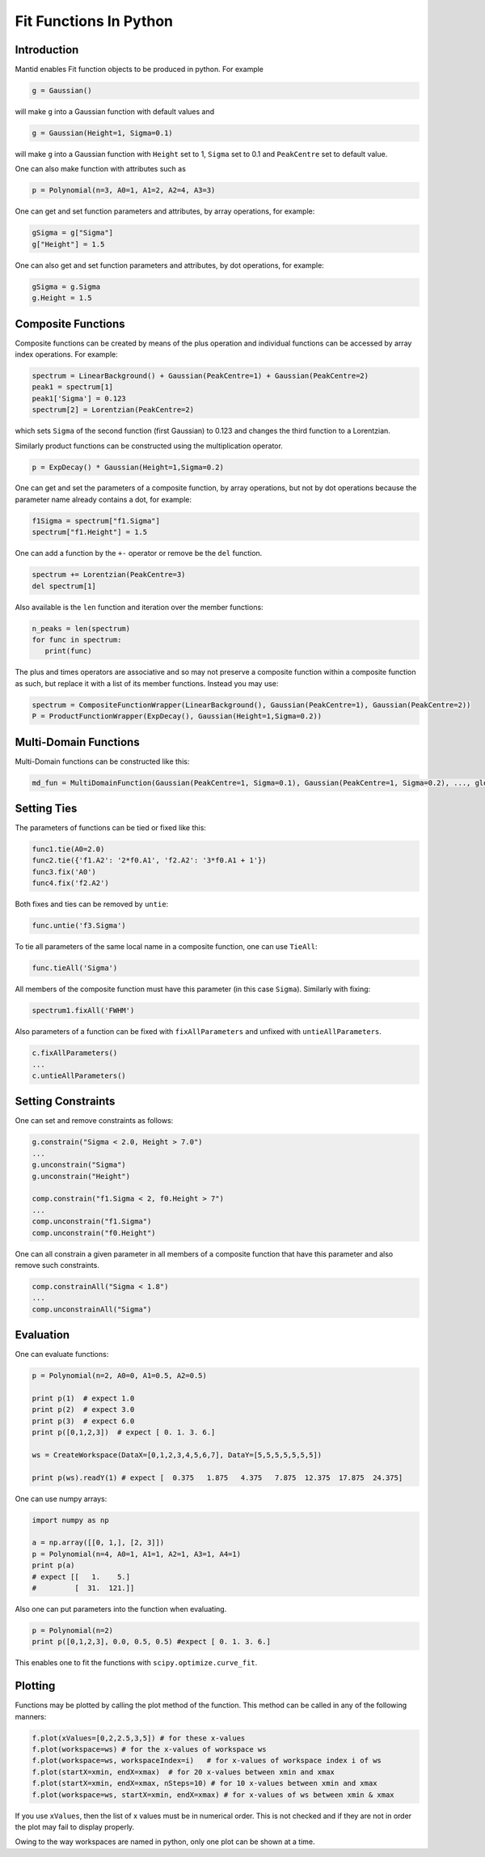 .. _FitFunctionsInPython:

Fit Functions In Python
=======================

Introduction
------------

Mantid enables Fit function objects to be produced in python. For example

.. code:: python

  g = Gaussian()

will make ``g`` into a Gaussian function with default values and

.. code:: python

  g = Gaussian(Height=1, Sigma=0.1)
  
will make ``g`` into a Gaussian function with ``Height`` set to 1, ``Sigma`` set to 0.1 and ``PeakCentre`` set to default value.

One can also make function with attributes such as

.. code:: python

  p = Polynomial(n=3, A0=1, A1=2, A2=4, A3=3)
  
One can get and set function parameters and attributes, by array operations, for example:

.. code:: python

  gSigma = g["Sigma"]
  g["Height"] = 1.5
  
One can also get and set function parameters and attributes, by dot operations, for example:

.. code:: python

  gSigma = g.Sigma
  g.Height = 1.5
  
Composite Functions
-------------------
Composite functions can be created by means of the plus operation and 
individual functions can be accessed by array index operations. 
For example:

.. code:: python

   spectrum = LinearBackground() + Gaussian(PeakCentre=1) + Gaussian(PeakCentre=2)
   peak1 = spectrum[1]
   peak1['Sigma'] = 0.123
   spectrum[2] = Lorentzian(PeakCentre=2)

which sets ``Sigma`` of the second function (first Gaussian) to 0.123 and changes the third function to a Lorentzian.

Similarly product functions can be constructed using the multiplication operator.

.. code:: python

   p = ExpDecay() * Gaussian(Height=1,Sigma=0.2)

One can get and set the parameters of a composite function, by array operations, 
but not by dot operations because the parameter name already contains a dot, for example:

.. code:: python

   f1Sigma = spectrum["f1.Sigma"]
   spectrum["f1.Height"] = 1.5
  
One can add a function by the ``+-`` operator or remove be the ``del`` function.

.. code:: python

   spectrum += Lorentzian(PeakCentre=3)
   del spectrum[1]
   
Also available is the ``len`` function and iteration over the member functions:

.. code:: python

   n_peaks = len(spectrum)
   for func in spectrum: 
      print(func) 
      
The plus and times operators are associative and 
so may not preserve a composite function within a composite function as such,
but replace it with a list of its member functions.
Instead you may use:

.. code:: python

   spectrum = CompositeFunctionWrapper(LinearBackground(), Gaussian(PeakCentre=1), Gaussian(PeakCentre=2))
   P = ProductFunctionWrapper(ExpDecay(), Gaussian(Height=1,Sigma=0.2))
   
Multi-Domain Functions
----------------------
Multi-Domain functions can be constructed like this:

.. code:: python

    md_fun = MultiDomainFunction(Gaussian(PeakCentre=1, Sigma=0.1), Gaussian(PeakCentre=1, Sigma=0.2), ..., global=['Height'])

Setting Ties
------------
The parameters of functions can be tied or fixed like this:

.. code:: python

    func1.tie(A0=2.0)
    func2.tie({'f1.A2': '2*f0.A1', 'f2.A2': '3*f0.A1 + 1'})
    func3.fix('A0')
    func4.fix('f2.A2')

Both fixes and ties can be removed by ``untie``:

.. code:: python

    func.untie('f3.Sigma')
    
To tie all parameters of the same local name in a composite function, one can use ``TieAll``:

.. code:: python

    func.tieAll('Sigma')
 
All members of the composite function must have this parameter (in this case ``Sigma``).
Similarly with fixing:

.. code:: python

    spectrum1.fixAll('FWHM')
    
Also parameters of a function can be fixed with ``fixAllParameters`` and unfixed with ``untieAllParameters``.

.. code:: python

    c.fixAllParameters()
    ... 
    c.untieAllParameters()


Setting Constraints
------------------- 
One can set and remove constraints as follows:

.. code:: python

    g.constrain("Sigma < 2.0, Height > 7.0") 
    ...
    g.unconstrain("Sigma")
    g.unconstrain("Height")
            
    comp.constrain("f1.Sigma < 2, f0.Height > 7") 
    ...
    comp.unconstrain("f1.Sigma")
    comp.unconstrain("f0.Height") 

One can all constrain a given parameter in all members of a composite function that have this parameter 
and also remove such constraints.

.. code:: python

    comp.constrainAll("Sigma < 1.8")
    ...
    comp.unconstrainAll("Sigma")
    
Evaluation
----------
One can evaluate functions:

.. code:: python

    p = Polynomial(n=2, A0=0, A1=0.5, A2=0.5)

    print p(1)  # expect 1.0
    print p(2)  # expect 3.0 
    print p(3)  # expect 6.0
    print p([0,1,2,3])  # expect [ 0. 1. 3. 6.]

    ws = CreateWorkspace(DataX=[0,1,2,3,4,5,6,7], DataY=[5,5,5,5,5,5,5])

    print p(ws).readY(1) # expect [  0.375   1.875   4.375   7.875  12.375  17.875  24.375]
    
One can use numpy arrays:

.. code:: python

    import numpy as np

    a = np.array([[0, 1,], [2, 3]])
    p = Polynomial(n=4, A0=1, A1=1, A2=1, A3=1, A4=1)
    print p(a)
    # expect [[   1.    5.]
    #         [  31.  121.]]

Also one can put parameters into the function when evaluating.

.. code:: python

   p = Polynomial(n=2)
   print p([0,1,2,3], 0.0, 0.5, 0.5) #expect [ 0. 1. 3. 6.]

This enables one to fit the functions with ``scipy.optimize.curve_fit``.  

Plotting
--------
Functions may be plotted by calling the plot method of the function.
This method can be called in any of the following manners:

.. code:: python

   f.plot(xValues=[0,2,2.5,3,5]) # for these x-values
   f.plot(workspace=ws) # for the x-values of workspace ws
   f.plot(workspace=ws, workspaceIndex=i)   # for x-values of workspace index i of ws
   f.plot(startX=xmin, endX=xmax)  # for 20 x-values between xmin and xmax
   f.plot(startX=xmin, endX=xmax, nSteps=10) # for 10 x-values between xmin and xmax
   f.plot(workspace=ws, startX=xmin, endX=xmax) # for x-values of ws between xmin & xmax  

If you use ``xValues``, then the list of x values must be in numerical order. 
This is not checked and if they are not in order the plot may fail to display properly.

Owing to the way workspaces are named in python, only one plot can be shown at a time.   

.. categories:: Concepts
